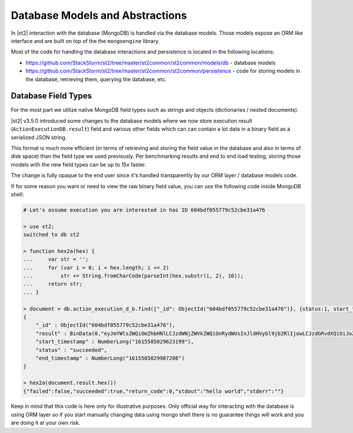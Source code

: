 Database Models and Abstractions
================================

In |st2| interaction with the database (MongoDB) is handled via the database models. Those
models expose an ORM like interface and are built on top of the the ``mongoengine`` library.

Most of the code for handling the database interactions and persistence is located in the
following locations:

* https://github.com/StackStorm/st2/tree/master/st2common/st2common/models/db - database models
* https://github.com/StackStorm/st2/tree/master/st2common/st2common/persistence - code for
  storing models in the database, retrieving them, querying the database, etc.

Database Field Types
--------------------

For the most part we utilize native MongoDB field types such as strings and objects (dictionaries
/ nested documents).

|st2| v3.5.0 introduced some changes to the database models where we now store execution result
(``ActionExecutionDB.result``) field and various other fields which can can contain a lot data
in a binary field as a serialized JSON string.

This format is much more efficient (in terms of retrieving and storing the field value in the
database and also in terms of disk space) than the field type we used previously. Per benchmarking
results and end to end load testing, storing those models with the new field types can be up to
15x faster.

The change is fully opaque to the end user since it's handled transparently by our ORM layer
/ database models code.

If for some reason you want or need to view the raw binary field value, you can use the following
code inside MongoDB shell:

.. sourcecode:: bash

    # Let's assume execution you are interested in has ID 604bdf055779c52cbe31a476

    > use st2;
    switched to db st2

    > function hex2a(hex) {
    ...     var str = '';
    ...     for (var i = 0; i < hex.length; i += 2)
    ...         str += String.fromCharCode(parseInt(hex.substr(i, 2), 16));
    ...     return str;
    ... }

    > document = db.action_execution_d_b.find({"_id": ObjectId("604bdf055779c52cbe31a476")}, {status:1, start_timestamp: 1, end_timestamp: 1, result: 1})[0];
    {
        "_id" : ObjectId("604bdf055779c52cbe31a476"),
        "result" : BinData(0,"eyJmYWlsZWQiOmZhbHNlLCJzdWNjZWVkZWQiOnRydWUsInJldHVybl9jb2RlIjowLCJzdGRvdXQiOiJoZWxsbyB3b3JsZCIsInN0ZGVyciI6IiJ9"),
        "start_timestamp" : NumberLong("1615585029623199"),
        "status" : "succeeded",
        "end_timestamp" : NumberLong("1615585029987208")
    }

    > hex2a(document.result.hex())
    {"failed":false,"succeeded":true,"return_code":0,"stdout":"hello world","stderr":""}

Keep in mind that this code is here only for illustrative purposes. Only official way for
interacting with the database is using ORM layer so if you start manually changing data using
mongo shell there is no guarantee things will work and you are doing it at your own risk.
